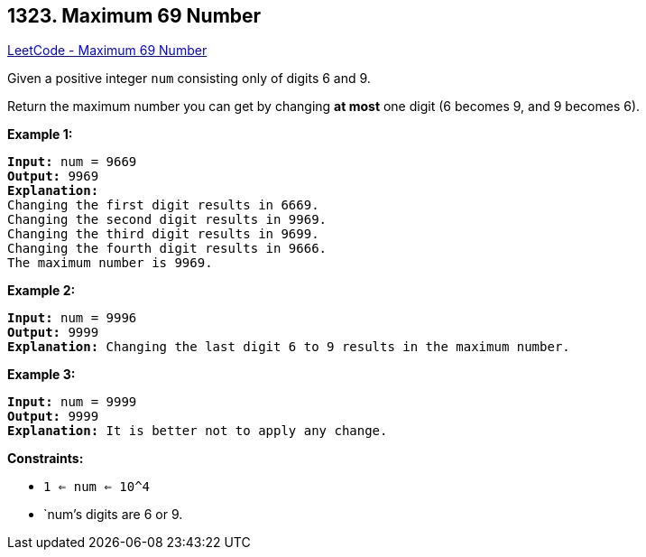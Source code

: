 == 1323. Maximum 69 Number

https://leetcode.com/problems/maximum-69-number/[LeetCode - Maximum 69 Number]

Given a positive integer `num` consisting only of digits 6 and 9.

Return the maximum number you can get by changing *at most* one digit (6 becomes 9, and 9 becomes 6).

 
*Example 1:*

[subs="verbatim,quotes,macros"]
----
*Input:* num = 9669
*Output:* 9969
*Explanation:* 
Changing the first digit results in 6669.
Changing the second digit results in 9969.
Changing the third digit results in 9699.
Changing the fourth digit results in 9666. 
The maximum number is 9969.

----

*Example 2:*

[subs="verbatim,quotes,macros"]
----
*Input:* num = 9996
*Output:* 9999
*Explanation:* Changing the last digit 6 to 9 results in the maximum number.
----

*Example 3:*

[subs="verbatim,quotes,macros"]
----
*Input:* num = 9999
*Output:* 9999
*Explanation:* It is better not to apply any change.
----

 
*Constraints:*


* `1 <= num <= 10^4`
* `num`'s digits are 6 or 9.

